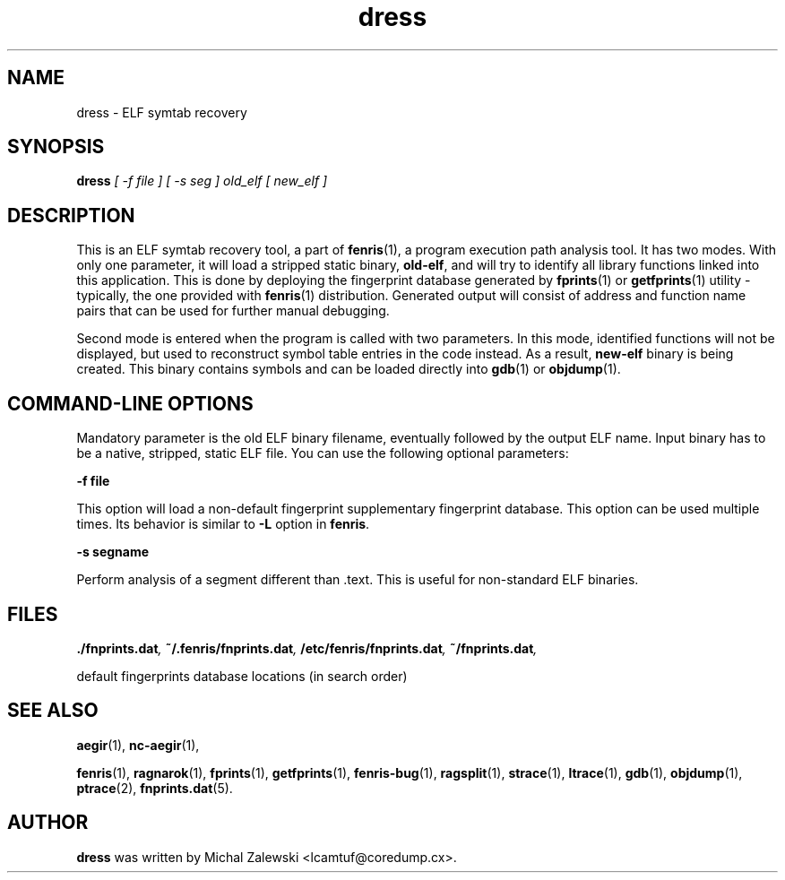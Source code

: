.TH dress 1
.SH NAME
dress \- ELF symtab recovery
.SH SYNOPSIS
.B dress
.I [ -f file ] [ -s seg ] old_elf [ new_elf ]
.br
.SH "DESCRIPTION"
This is an ELF symtab recovery tool, a part of
.BR fenris (1),
a program execution path analysis tool. It has two modes. With only
one parameter, it will load a stripped static binary,
.BR old-elf ,
and will try to identify all library functions linked into this
application. This is done by deploying the fingerprint database generated by
.BR fprints (1)
or
.BR getfprints (1)
utility - typically, the one provided with
.BR fenris (1)
distribution. Generated output will consist of address and function name
pairs that can be used for further manual debugging.

Second mode is entered when the program is called with two parameters.
In this mode, identified functions will not be displayed, but used to
reconstruct symbol table entries in the code instead. As a result,
.BR new-elf
binary is being created. This binary contains symbols and can be loaded
directly into
.BR gdb (1)
or
.BR objdump (1).

.SH COMMAND-LINE OPTIONS

Mandatory parameter is the old ELF binary filename, eventually followed
by the output ELF name. Input binary has to be a native, stripped, static
ELF file. You can use the following optional parameters:

\fB-f file\fR

This option will load a non-default fingerprint supplementary fingerprint
database. This option can be used multiple times. Its behavior is
similar to
.BR -L
option in
.BR fenris .

\fB-s segname\fR

Perform analysis of a segment different than .text. This is useful for
non-standard ELF binaries.

.SH FILES
.BI ./fnprints.dat ,
.BI ~/.fenris/fnprints.dat ,
.BI /etc/fenris/fnprints.dat ,
.BI ~/fnprints.dat ,

default fingerprints database locations (in search order)

.SH SEE ALSO
.BR aegir (1),
.BR nc-aegir (1),

.BR fenris (1),
.BR ragnarok (1),
.BR fprints (1),
.BR getfprints (1),
.BR fenris-bug (1),
.BR ragsplit (1),
.BR strace (1),
.BR ltrace (1),
.BR gdb (1),
.BR objdump (1),
.BR ptrace (2),
.BR fnprints.dat (5).

.SH AUTHOR
.B dress
was written by Michal Zalewski <lcamtuf@coredump.cx>.
